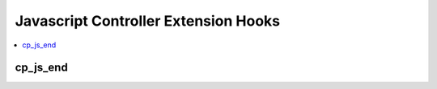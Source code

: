 Javascript Controller Extension Hooks
=====================================

.. contents::
  :local:
  :depth: 1

.. highlight:: php

cp_js_end
---------

.. function:: cp_js_end()

  Allows you add javascript to every Control Panel page.

  How it's called::

    $str = $this->extensions->call('cp_js_end');

  :returns: Javascript to add to the end of the control panel
  :rtype: String

  .. versionadded:: 2.1.2
